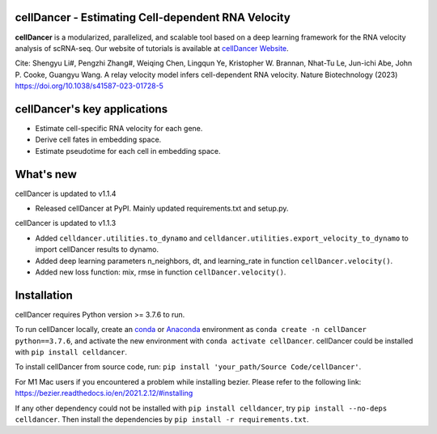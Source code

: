 cellDancer - Estimating Cell-dependent RNA Velocity
===========================================================================================

**cellDancer** is a modularized, parallelized, and scalable tool based on a deep learning framework for the RNA velocity analysis of scRNA-seq. Our website of tutorials is available at `cellDancer Website <https://guangyuwanglab2021.github.io/cellDancer_website/>`_.


.. image:: _static/training_progress.png
  :width: 100%
  :alt: cell_type_u_s_sample_df

Cite:
Shengyu Li#, Pengzhi Zhang#, Weiqing Chen, Lingqun Ye, Kristopher W. Brannan, Nhat-Tu Le, Jun-ichi Abe, John P. Cooke, Guangyu Wang. A relay velocity model infers cell-dependent RNA velocity. Nature Biotechnology (2023) https://doi.org/10.1038/s41587-023-01728-5

cellDancer's key applications
========================================================
* Estimate cell-specific RNA velocity for each gene.
* Derive cell fates in embedding space.
* Estimate pseudotime for each cell in embedding space.

What's new
========================================================
cellDancer is updated to v1.1.4

* Released cellDancer at PyPI. Mainly updated requirements.txt and setup.py.

cellDancer is updated to v1.1.3

* Added ``celldancer.utilities.to_dynamo`` and ``celldancer.utilities.export_velocity_to_dynamo`` to import cellDancer results to dynamo.
* Added deep learning parameters n_neighbors, dt, and learning_rate in function ``cellDancer.velocity()``.
* Added new loss function: mix, rmse in function ``cellDancer.velocity()``.

Installation
========================================================
cellDancer requires Python version >= 3.7.6 to run.

To run cellDancer locally, create an `conda <https://docs.conda.io/en/latest>`_ or `Anaconda <https://www.anaconda.com/>`_ environment as ``conda create -n cellDancer python==3.7.6``, and activate the new environment with ``conda activate cellDancer``. cellDancer could be installed with ``pip install celldancer``.

To install cellDancer from source code, run:
``pip install 'your_path/Source Code/cellDancer'``.

For M1 Mac users if you encountered a problem while installing bezier. Please refer to the following link:
https://bezier.readthedocs.io/en/2021.2.12/#installing

If any other dependency could not be installed with ``pip install celldancer``, try ``pip install --no-deps celldancer``. Then install the dependencies by ``pip install -r requirements.txt``.

